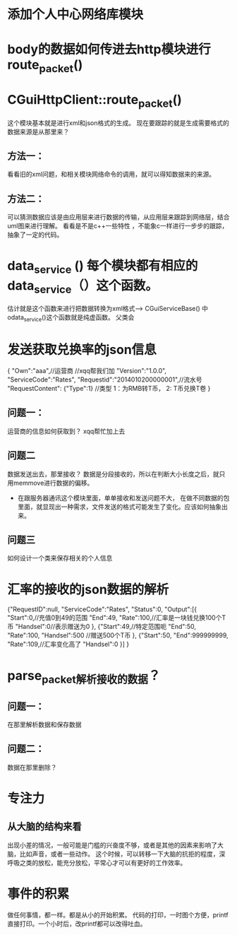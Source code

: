* 添加个人中心网络库模块

* body的数据如何传进去http模块进行route_packet()
*  CGuiHttpClient::route_packet()
   这个模块基本就是进行xml和json格式的生成。
   现在要跟踪的就是生成需要格式的数据来源是从那里来？
**   方法一：
     看看旧的xml问题，和相关模块网络命令的调用，就可以得知数据来的来源。
**   方法二：
     可以猜测数据应该是由应用层来进行数据的传输，从应用层来跟踪到网络层，结合uml图来进行理解。
     看看是不是c++一些特性 ，不能象c一样进行一步步的跟踪，抽象了一定的代码。

* data_service () 每个模块都有相应的data_service（）这个函数。
  估计就是这个函数来进行把数据转换为xml格式----> CGuiServiceBase() 中odata_service()这个函数就是纯虚函数。
  父类会
  
* 发送获取兑换率的json信息

  {
  "Own":"aaa",//运营商 //xqq帮我们加
  "Version":"1.0.0",
  "ServiceCode":"Rates",
  "Requestid":"2014010200000001",//流水号
  "RequestContent":
  {"Type":1} //类型 1：为RMB转T币， 2: T币兑换T卷
  }

** 问题一：
   运营商的信息如何获取到？ xqq帮忙加上去
** 问题二
   数据发送出去，那里接收？
   数据是分段接收的，所以在判断大小长度之后，就只用memmove进行数据的偏移。

 * 在跟服务器通讯这个模块里面，单单接收和发送问题不大，
   在做不同数据的包里面，就显现出一种需求，文件发送的格式可能发生了变化。应该如何抽象出来。
** 问题三
   如何设计一个类来保存相关的个人信息


* 汇率的接收的json数据的解析
  {"RequestID":null,
  "ServiceCode":"Rates",
  "Status":0,
  "Output":[{
  "Start":0,//充值0到49的范围
  "End":49,
  "Rate":100,//汇率是一块钱兑换100个T币
  "Handsel":0//表示赠送为0
  },
  {"Start":49,//特定范围呃
  "End":50,
  "Rate":100,
  "Handsel":500 //赠送500个T币
  },
  {"Start":50,
  "End":999999999,
  "Rate":109,//汇率变化高了
  "Handsel":0
  }]
  }



* parse_packet解析接收的数据？
** 问题一：
   在那里解析数据和保存数据
** 问题二：
   数据在那里删除？



   





























































* 专注力
** 从大脑的结构来看
   出现小差的情况，一般可能是门槛的兴奋度不够，或者是其他的因素来影响了大脑，比如声音，或者一些动作。
   这个时候，可以转移一下大脑的抗拒的程度，深呼吸之类的放松，能充分放松，平常心才可以有更好的工作效率。
   
* 事件的积累
  做任何事情，都一样。都是从小的开始积累。
  代码的打印，一时图个方便，printf直接打印。一个小时后，改printf都可以改得吐血。

  